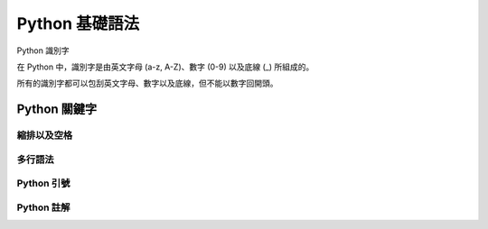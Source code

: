 Python 基礎語法
====================================
Python 識別字

在 Python 中，識別字是由英文字母 (a-z, A-Z)、數字 (0-9) 以及底線 (_) 所組成的。

所有的識別字都可以包刮英文字母、數字以及底線，但不能以數字回開頭。

.. code-block:: python
   :emphasize-lines: 12,5

   def some_function():
       interesting = False
       print 'This line is highlighted.'
       print 'This one is not...'
       print '...but this one is.'


------------------------------------------
Python 關鍵字
------------------------------------------
縮排以及空格
------------------------------------------
多行語法
------------------------------------------
Python 引號
------------------------------------------
Python 註解
------------------------------------------